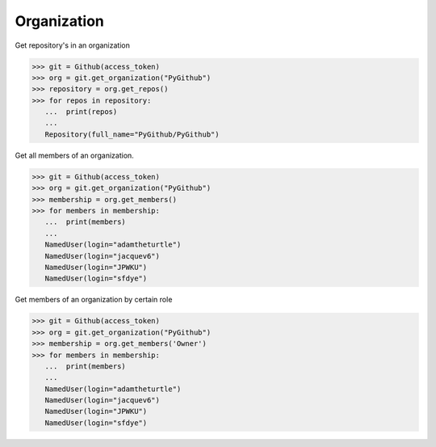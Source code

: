 
Organization
==========

Get repository's in an organization

.. code-block:: python

	>>> git = Github(access_token)
	>>> org = git.get_organization("PyGithub")
	>>> repository = org.get_repos()
	>>> for repos in repository:
	   ...	print(repos)
	   ...
	   Repository(full_name="PyGithub/PyGithub")


Get all members of an organization. 


.. code-block:: python
	
	>>> git = Github(access_token)
	>>> org = git.get_organization("PyGithub")
	>>> membership = org.get_members()
	>>> for members in membership:
	   ...	print(members)
	   ...	
	   NamedUser(login="adamtheturtle")
	   NamedUser(login="jacquev6")
	   NamedUser(login="JPWKU")
           NamedUser(login="sfdye")


Get members of an organization by certain role

.. code-block:: python
	
	>>> git = Github(access_token)
	>>> org = git.get_organization("PyGithub")
	>>> membership = org.get_members('Owner')
	>>> for members in membership:
	   ...	print(members)
	   ...
	   NamedUser(login="adamtheturtle")
	   NamedUser(login="jacquev6")
	   NamedUser(login="JPWKU")
           NamedUser(login="sfdye")
